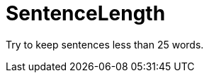 :navtitle: SentenceLength
:keywords: reference, rule, SentenceLength

= SentenceLength

Try to keep sentences less than 25 words.



